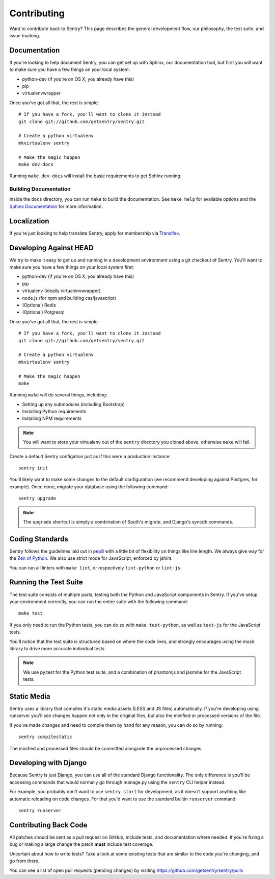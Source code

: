 Contributing
============

Want to contribute back to Sentry? This page describes the general development flow,
our philosophy, the test suite, and issue tracking.


Documentation
-------------

If you're looking to help document Sentry, you can get set up with Sphinx, our documentation tool,
but first you will want to make sure you have a few things on your local system:

* python-dev (if you're on OS X, you already have this)
* pip
* virtualenvwrapper

Once you've got all that, the rest is simple:

::

    # If you have a fork, you'll want to clone it instead
    git clone git://github.com/getsentry/sentry.git

    # Create a python virtualenv
    mkvirtualenv sentry

    # Make the magic happen
    make dev-docs

Running ``make dev-docs`` will install the basic requirements to get Sphinx running.


Building Documentation
~~~~~~~~~~~~~~~~~~~~~~

Inside the ``docs`` directory, you can run ``make`` to build the documentation.  
See ``make help`` for available options and the `Sphinx Documentation <http://sphinx-doc.org/contents.html>`_ for more information.


Localization
------------

If you're just looking to help translate Sentry, apply for membership via `Transifex <https://www.transifex.com/projects/p/sentry/>`_.


Developing Against HEAD
-----------------------

We try to make it easy to get up and running in a development environment using a git checkout
of Sentry. You'll want to make sure you have a few things on your local system first:

* python-dev (if you're on OS X, you already have this)
* pip
* virtualenv (ideally virtualenvwrapper)
* node.js (for npm and building css/javascript)
* (Optional) Redis
* (Optional) Potgresql

Once you've got all that, the rest is simple:

::

    # If you have a fork, you'll want to clone it instead
    git clone git://github.com/getsentry/sentry.git

    # Create a python virtualenv
    mkvirtualenv sentry

    # Make the magic happen
    make

Running ``make`` will do several things, including:

* Setting up any submodules (including Bootstrap)
* Installing Python requirements
* Installing NPM requirements

.. note::
    You will want to store your virtualenv out of the ``sentry`` directory you cloned above,
    otherwise ``make`` will fail.

Create a default Sentry configation just as if this were a production instance:

::

    sentry init

You'll likely want to make some changes to the default configuration (we recommend developing against Postgres, for example). Once done, migrate your database using the following command:

::

	sentry upgrade


.. note:: The ``upgrade`` shortcut is simply a combination of South's migrate, and Django's syncdb commands.


Coding Standards
----------------

Sentry follows the guidelines laid out in `pep8 <http://www.python.org/dev/peps/pep-0008/>`_  with a little bit
of flexibility on things like line length. We always give way for the `Zen of Python <http://www.python.org/dev/peps/pep-0020/>`_. We also use strict mode for JavaScript, enforced by jshint.

You can run all linters with ``make lint``, or respectively ``lint-python`` or ``lint-js``.


Running the Test Suite
----------------------

The test suite consists of multiple parts, testing both the Python and JavaScript components in Sentry. If you've setup your environment correctly, you can run the entire suite with the following command:

::

    make test

If you only need to run the Python tests, you can do so with ``make test-python``, as well as ``test-js`` for the JavaScript tests.


You'll notice that the test suite is structured based on where the code lives, and strongly encourages using the mock library to drive more accurate individual tests.

.. note:: We use py.test for the Python test suite, and a combination of phantomjs and jasmine for the JavaScript tests.


Static Media
------------

Sentry uses a library that compiles it's static media assets (LESS and JS files) automatically. If you're developing using
runserver you'll see changes happen not only in the original files, but also the minified or processed versions of the file.

If you've made changes and need to compile them by hand for any reason, you can do so by running:

::

    sentry compilestatic

The minified and processed files should be committed alongside the unprocessed changes.

Developing with Django
----------------------

Because Sentry is just Django, you can use all of the standard Django functionality. The only difference is you'll be accessing commands that would normally go through manage.py using the ``sentry`` CLI helper instead.

For example, you probably don't want to use ``sentry start`` for development, as it doesn't support anything like
automatic reloading on code changes. For that you'd want to use the standard builtin ``runserver`` command:

::

	sentry runserver


Contributing Back Code
----------------------

All patches should be sent as a pull request on GitHub, include tests, and documentation where needed. If you're fixing a bug or making a large change the patch **must** include test coverage.

Uncertain about how to write tests? Take a look at some existing tests that are similar to the code you're changing, and go from there.

You can see a list of open pull requests (pending changes) by visiting https://github.com/getsentry/sentry/pulls
